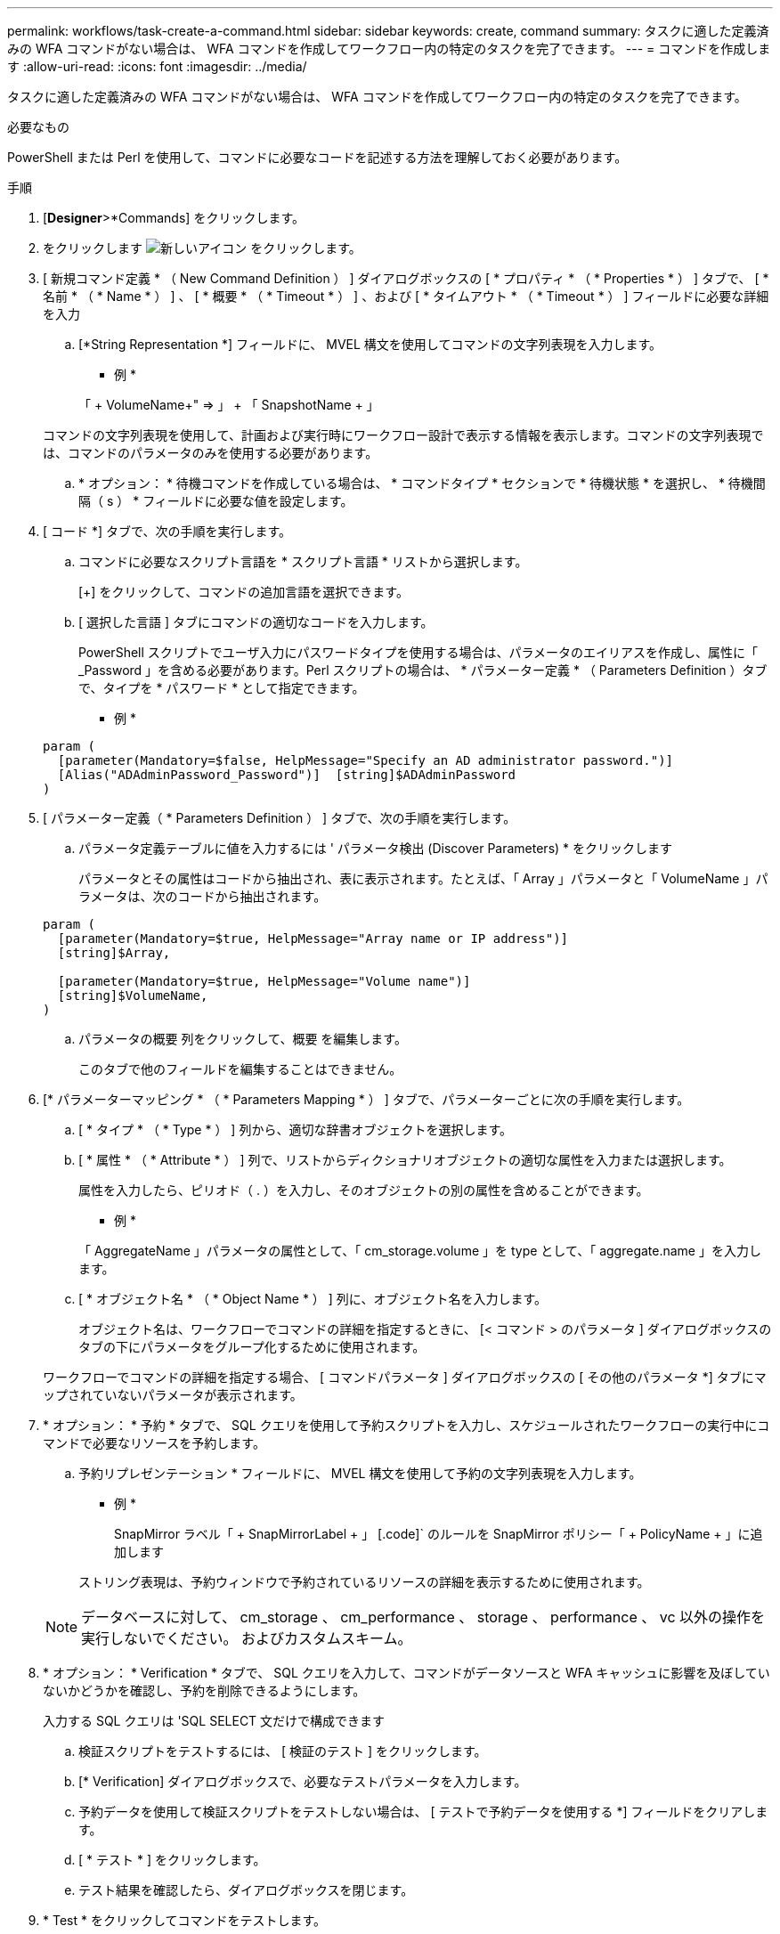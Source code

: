 ---
permalink: workflows/task-create-a-command.html 
sidebar: sidebar 
keywords: create, command 
summary: タスクに適した定義済みの WFA コマンドがない場合は、 WFA コマンドを作成してワークフロー内の特定のタスクを完了できます。 
---
= コマンドを作成します
:allow-uri-read: 
:icons: font
:imagesdir: ../media/


[role="lead"]
タスクに適した定義済みの WFA コマンドがない場合は、 WFA コマンドを作成してワークフロー内の特定のタスクを完了できます。

.必要なもの
PowerShell または Perl を使用して、コマンドに必要なコードを記述する方法を理解しておく必要があります。

.手順
. [*Designer*>*Commands] をクリックします。
. をクリックします image:../media/new_wfa_icon.gif["新しいアイコン"] をクリックします。
. [ 新規コマンド定義 * （ New Command Definition ） ] ダイアログボックスの [ * プロパティ * （ * Properties * ） ] タブで、 [ * 名前 * （ * Name * ） ] 、 [ * 概要 * （ * Timeout * ） ] 、および [ * タイムアウト * （ * Timeout * ） ] フィールドに必要な詳細を入力
+
.. [*String Representation *] フィールドに、 MVEL 構文を使用してコマンドの文字列表現を入力します。
+
* 例 *

+
「 + VolumeName+" => 」 + 「 SnapshotName + 」

+
コマンドの文字列表現を使用して、計画および実行時にワークフロー設計で表示する情報を表示します。コマンドの文字列表現では、コマンドのパラメータのみを使用する必要があります。

.. * オプション： * 待機コマンドを作成している場合は、 * コマンドタイプ * セクションで * 待機状態 * を選択し、 * 待機間隔（ s ） * フィールドに必要な値を設定します。


. [ コード *] タブで、次の手順を実行します。
+
.. コマンドに必要なスクリプト言語を * スクリプト言語 * リストから選択します。
+
[+] をクリックして、コマンドの追加言語を選択できます。

.. [ 選択した言語 ] タブにコマンドの適切なコードを入力します。
+
PowerShell スクリプトでユーザ入力にパスワードタイプを使用する場合は、パラメータのエイリアスを作成し、属性に「 _Password 」を含める必要があります。Perl スクリプトの場合は、 * パラメーター定義 * （ Parameters Definition ）タブで、タイプを * パスワード * として指定できます。

+
* 例 *

+
[listing]
----
param (
  [parameter(Mandatory=$false, HelpMessage="Specify an AD administrator password.")]
  [Alias("ADAdminPassword_Password")]  [string]$ADAdminPassword
)
----


. [ パラメーター定義（ * Parameters Definition ） ] タブで、次の手順を実行します。
+
.. パラメータ定義テーブルに値を入力するには ' パラメータ検出 (Discover Parameters) * をクリックします
+
パラメータとその属性はコードから抽出され、表に表示されます。たとえば、「 Array 」パラメータと「 VolumeName 」パラメータは、次のコードから抽出されます。

+
[listing]
----
param (
  [parameter(Mandatory=$true, HelpMessage="Array name or IP address")]
  [string]$Array,

  [parameter(Mandatory=$true, HelpMessage="Volume name")]
  [string]$VolumeName,
)
----
.. パラメータの概要 列をクリックして、概要 を編集します。
+
このタブで他のフィールドを編集することはできません。



. [* パラメーターマッピング * （ * Parameters Mapping * ） ] タブで、パラメーターごとに次の手順を実行します。
+
.. [ * タイプ * （ * Type * ） ] 列から、適切な辞書オブジェクトを選択します。
.. [ * 属性 * （ * Attribute * ） ] 列で、リストからディクショナリオブジェクトの適切な属性を入力または選択します。
+
属性を入力したら、ピリオド（ . ）を入力し、そのオブジェクトの別の属性を含めることができます。

+
* 例 *

+
「 AggregateName 」パラメータの属性として、「 cm_storage.volume 」を type として、「 aggregate.name 」を入力します。

.. [ * オブジェクト名 * （ * Object Name * ） ] 列に、オブジェクト名を入力します。
+
オブジェクト名は、ワークフローでコマンドの詳細を指定するときに、 [< コマンド > のパラメータ ] ダイアログボックスのタブの下にパラメータをグループ化するために使用されます。



+
ワークフローでコマンドの詳細を指定する場合、 [ コマンドパラメータ ] ダイアログボックスの [ その他のパラメータ *] タブにマップされていないパラメータが表示されます。

. * オプション： * 予約 * タブで、 SQL クエリを使用して予約スクリプトを入力し、スケジュールされたワークフローの実行中にコマンドで必要なリソースを予約します。
+
.. 予約リプレゼンテーション * フィールドに、 MVEL 構文を使用して予約の文字列表現を入力します。
+
* 例 *

+
SnapMirror ラベル「 + SnapMirrorLabel + 」 [.code]` のルールを SnapMirror ポリシー「 + PolicyName + 」に追加します

+
ストリング表現は、予約ウィンドウで予約されているリソースの詳細を表示するために使用されます。



+

NOTE: データベースに対して、 cm_storage 、 cm_performance 、 storage 、 performance 、 vc 以外の操作を実行しないでください。 およびカスタムスキーム。

. * オプション： * Verification * タブで、 SQL クエリを入力して、コマンドがデータソースと WFA キャッシュに影響を及ぼしていないかどうかを確認し、予約を削除できるようにします。
+
入力する SQL クエリは 'SQL SELECT 文だけで構成できます

+
.. 検証スクリプトをテストするには、 [ 検証のテスト ] をクリックします。
.. [* Verification] ダイアログボックスで、必要なテストパラメータを入力します。
.. 予約データを使用して検証スクリプトをテストしない場合は、 [ テストで予約データを使用する *] フィールドをクリアします。
.. [ * テスト * ] をクリックします。
.. テスト結果を確認したら、ダイアログボックスを閉じます。


. * Test * をクリックしてコマンドをテストします。
. [ テストコマンド < コマンド名 > ] ダイアログボックスで、 [ * テスト * ] をクリックします。
+
テストの結果は、ダイアログボックスのログメッセージセクションに表示されます。

. [ 保存（ Save ） ] をクリックします。


